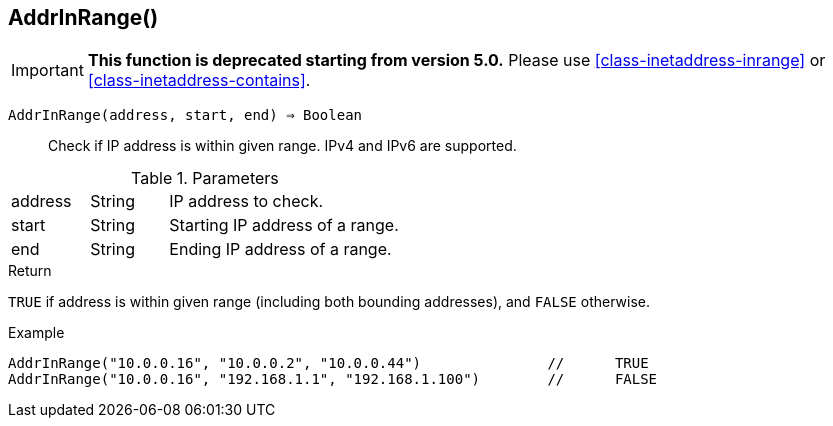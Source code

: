 [.nxsl-function]
[[func-addrinrange]]
== AddrInRange()

****
[IMPORTANT]
====
*This function is deprecated starting from version 5.0.*
Please use <<class-inetaddress-inrange>> or <<class-inetaddress-contains>>.
====
****

`AddrInRange(address, start, end) => Boolean`::

Check if IP address is within given range. IPv4 and IPv6 are supported. 

.Parameters
[cols="1,1,3" grid="none", frame="none"]
|===
|address|String|IP address to check.
|start|String|Starting IP address of a range.
|end|String|Ending IP address of a range.
|===

.Return

`TRUE` if address is within given range (including both bounding addresses), and `FALSE` otherwise.

.Example
[.source]
----
AddrInRange("10.0.0.16", "10.0.0.2", "10.0.0.44")		//	TRUE
AddrInRange("10.0.0.16", "192.168.1.1", "192.168.1.100")	//	FALSE
----
